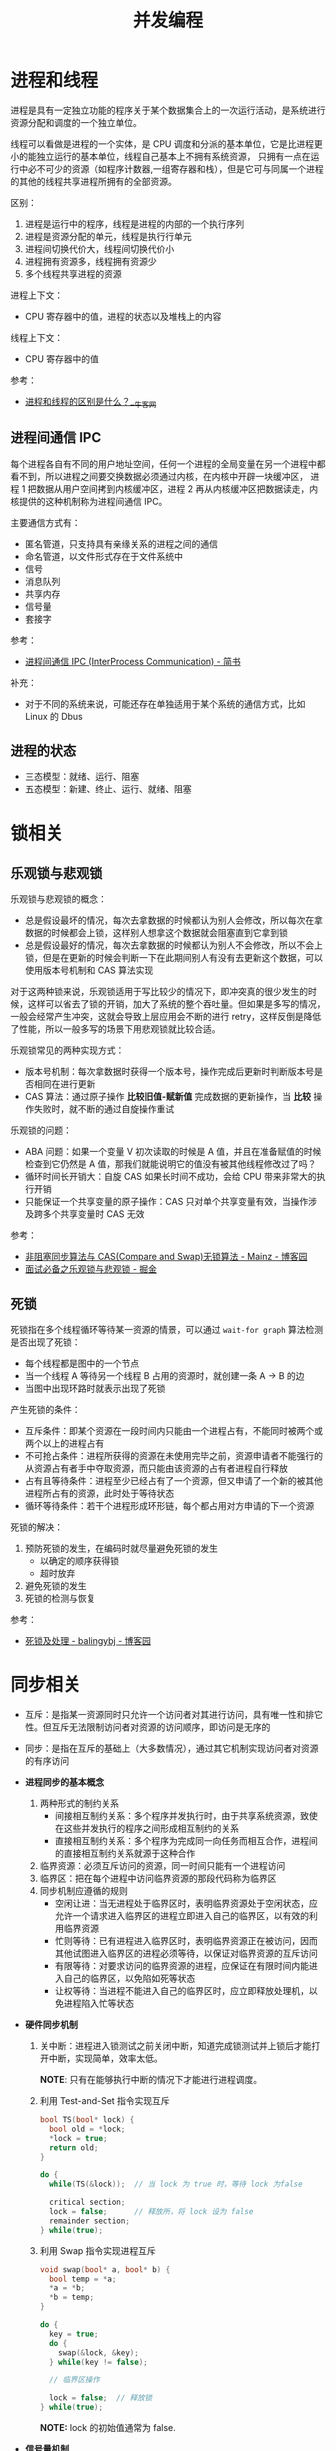 #+TITLE:      并发编程

* 目录                                                    :TOC_4_gh:noexport:
- [[#进程和线程][进程和线程]]
  - [[#进程间通信-ipc][进程间通信 IPC]]
  - [[#进程的状态][进程的状态]]
- [[#锁相关][锁相关]]
  - [[#乐观锁与悲观锁][乐观锁与悲观锁]]
  - [[#死锁][死锁]]
- [[#同步相关][同步相关]]

* 进程和线程
  进程是具有一定独立功能的程序关于某个数据集合上的一次运行活动，是系统进行资源分配和调度的一个独立单位。

  线程可以看做是进程的一个实体，是 CPU 调度和分派的基本单位，它是比进程更小的能独立运行的基本单位，线程自己基本上不拥有系统资源，
  只拥有一点在运行中必不可少的资源（如程序计数器,一组寄存器和栈），但是它可与同属一个进程的其他的线程共享进程所拥有的全部资源。

  区别：
  1. 进程是运行中的程序，线程是进程的内部的一个执行序列
  2. 进程是资源分配的单元，线程是执行行单元
  3. 进程间切换代价大，线程间切换代价小
  4. 进程拥有资源多，线程拥有资源少
  5. 多个线程共享进程的资源

  进程上下文：
  + CPU 寄存器中的值，进程的状态以及堆栈上的内容

  线程上下文：
  + CPU 寄存器中的值

  参考：
  + [[https://www.nowcoder.com/questionTerminal/234895a70e0b40e19db7f3fbaabc5fa3][进程和线程的区别是什么？__牛客网]]

** 进程间通信 IPC
   每个进程各自有不同的用户地址空间，任何一个进程的全局变量在另一个进程中都看不到，所以进程之间要交换数据必须通过内核，在内核中开辟一块缓冲区，
   进程 1 把数据从用户空间拷到内核缓冲区，进程 2 再从内核缓冲区把数据读走，内核提供的这种机制称为进程间通信 IPC。

   主要通信方式有：
   + 匿名管道，只支持具有亲缘关系的进程之间的通信
   + 命名管道，以文件形式存在于文件系统中
   + 信号
   + 消息队列
   + 共享内存
   + 信号量
   + 套接字

   参考：
   + [[https://www.jianshu.com/p/c1015f5ffa74][进程间通信 IPC (InterProcess Communication) - 简书]]

   补充：
   + 对于不同的系统来说，可能还存在单独适用于某个系统的通信方式，比如 Linux 的 Dbus
   
** 进程的状态
   + 三态模型：就绪、运行、阻塞
   + 五态模型：新建、终止、运行、就绪、阻塞

* 锁相关
** 乐观锁与悲观锁
   乐观锁与悲观锁的概念：
   + 总是假设最坏的情况，每次去拿数据的时候都认为别人会修改，所以每次在拿数据的时候都会上锁，这样别人想拿这个数据就会阻塞直到它拿到锁
   + 总是假设最好的情况，每次去拿数据的时候都认为别人不会修改，所以不会上锁，但是在更新的时候会判断一下在此期间别人有没有去更新这个数据，可以使用版本号机制和 CAS 算法实现

   对于这两种锁来说，乐观锁适用于写比较少的情况下，即冲突真的很少发生的时候，这样可以省去了锁的开销，加大了系统的整个吞吐量。但如果是多写的情况，
   一般会经常产生冲突，这就会导致上层应用会不断的进行 retry，这样反倒是降低了性能，所以一般多写的场景下用悲观锁就比较合适。

   乐观锁常见的两种实现方式：
   + 版本号机制：每次拿数据时获得一个版本号，操作完成后更新时判断版本号是否相同在进行更新
   + CAS 算法：通过原子操作 *比较旧值-赋新值* 完成数据的更新操作，当 *比较* 操作失败时，就不断的通过自旋操作重试
     
   乐观锁的问题：
   + ABA 问题：如果一个变量 V 初次读取的时候是 A 值，并且在准备赋值的时候检查到它仍然是 A 值，那我们就能说明它的值没有被其他线程修改过了吗？
   + 循环时间长开销大：自旋 CAS 如果长时间不成功，会给 CPU 带来非常大的执行开销
   + 只能保证一个共享变量的原子操作：CAS 只对单个共享变量有效，当操作涉及跨多个共享变量时 CAS 无效

   参考：
   + [[https://www.cnblogs.com/Mainz/p/3546347.html][非阻塞同步算法与 CAS(Compare and Swap)无锁算法 - Mainz - 博客园]]
   + [[https://juejin.im/post/5b4977ae5188251b146b2fc8#heading-2][面试必备之乐观锁与悲观锁 - 掘金]]

** 死锁
   死锁指在多个线程循环等待某一资源的情景，可以通过 ~wait-for graph~ 算法检测是否出现了死锁：
   + 每个线程都是图中的一个节点
   + 当一个线程 A 等待另一个线程 B 占用的资源时，就创建一条 A -> B 的边
   + 当图中出现环路时就表示出现了死锁

   产生死锁的条件：
   + 互斥条件：即某个资源在一段时间内只能由一个进程占有，不能同时被两个或两个以上的进程占有
   + 不可抢占条件：进程所获得的资源在未使用完毕之前，资源申请者不能强行的从资源占有者手中夺取资源，而只能由该资源的占有者进程自行释放
   + 占有且等待条件：进程至少已经占有了一个资源，但又申请了一个新的被其他进程所占有的资源，此时处于等待状态
   + 循环等待条件：若干个进程形成环形链，每个都占用对方申请的下一个资源

   死锁的解决：
   1. 预防死锁的发生，在编码时就尽量避免死锁的发生
      + 以确定的顺序获得锁
      + 超时放弃
   2. 避免死锁的发生
   3. 死锁的检测与恢复

   参考：
   + [[https://www.cnblogs.com/balingybj/p/4782032.html][死锁及处理 - balingybj - 博客园]]

* 同步相关
  + 互斥：是指某一资源同时只允许一个访问者对其进行访问，具有唯一性和排它性。但互斥无法限制访问者对资源的访问顺序，即访问是无序的

  + 同步：是指在互斥的基础上（大多数情况），通过其它机制实现访问者对资源的有序访问

  + *进程同步的基本概念*
    1. 两种形式的制约关系
       + 间接相互制约关系：多个程序并发执行时，由于共享系统资源，致使在这些并发执行的程序之间形成相互制约的关系
       + 直接相互制约关系：多个程序为完成同一向任务而相互合作，进程间的直接相互制约关系就源于这种合作
    2. 临界资源：必须互斥访问的资源，同一时间只能有一个进程访问
    3. 临界区：把在每个进程中访问临界资源的那段代码称为临界区
    4. 同步机制应遵循的规则
       + 空闲让进：当无进程处于临界区时，表明临界资源处于空闲状态，应允许一个请求进入临界区的进程立即进入自己的临界区，以有效的利用临界资源
       + 忙则等待：已有进程进入临界区时，表明临界资源正在被访问，因而其他试图进入临界区的进程必须等待，以保证对临界资源的互斥访问
       + 有限等待：对要求访问的临界资源的进程，应保证在有限时间内能进入自己的临界区，以免陷如死等状态
       + 让权等待：当进程不能进入自己的临界区时，应立即释放处理机，以免进程陷入忙等状态

  + *硬件同步机制*
    1. 关中断：进程进入锁测试之前关闭中断，知道完成锁测试并上锁后才能打开中断，实现简单，效率太低。

       *NOTE*: 只有在能够执行中断的情况下才能进行进程调度。

    2. 利用 Test-and-Set 指令实现互斥
       #+BEGIN_SRC C
         bool TS(bool* lock) {
           bool old = *lock;
           ,*lock = true;
           return old;
         }

         do {
           while(TS(&lock));  // 当 lock 为 true 时，等待 lock 为false

           critical section;
           lock = false;      // 释放所，将 lock 设为 false
           remainder section;
         } while(true);
       #+END_SRC

    3. 利用 Swap 指令实现进程互斥
       #+BEGIN_SRC C
         void swap(bool* a, bool* b) {
           bool temp = *a;
           ,*a = *b;
           ,*b = temp;
         }

         do {
           key = true;
           do {
             swap(&lock, &key);
           } while(key != false);

           // 临界区操作

           lock = false;  // 释放锁
         } while(true);
       #+END_SRC

       *NOTE:* lock 的初始值通常为 false.

  + *信号量机制*
    1. 整型信号量，通过整型数 S 表示资源的数量，通过 P, V 操作来访问资源：
       #+BEGIN_SRC C
         void wait(int S) {  // P
           while (S <= 0);   // 等待 S > 0
           S--;
         }

         void signal(int S) {  // V
           S++;                // 资源增加
         }
       #+END_SRC

    2. 记录型信号量，避免整型信号量中的忙等：
       #+BEGIN_SRC C
         typedef struct {
           int value;
           struct pcb* queue;  // 等待访问资源的进程
         } semaphore;

         void wait(semaphore* S) {
           S->value--;
           if (S->value < 0) {  // value < 0 说明资源以分配完毕，进程调用 block 自我阻塞
             block(S->queue);
           }
         }

         void signal(semaphore* S) {
           S->value++;
           if (S->value <= 0) {  // value <= 0 说明存在进程等待资源，唤醒第一个进程
             wakeup(S->queue);
           }
         }
       #+END_SRC

  + *信号量的应用*
    #+BEGIN_SRC C
      // -----------------------------------------------------------------------------
      //                                进程互斥
      // -----------------------------------------------------------------------------

      semaphore mutex = 1;

      void PA() {
        while (true) {
          wait(mutex);

          // 临界区

          signal(mutex);

          // 剩余区
        }
      }

      void PB() {
        while (true) {
          wait(mutex);

          // 临界区

          signal(mutex);

          // 剩余区
        }
      }

      // -----------------------------------------------------------------------------
      //                                前驱关系
      // -----------------------------------------------------------------------------

      // S1 -> S2, S1 -> S3
      // S2 -> S4, S2 -> S5
      // S3 -> S6
      // S4 -> S6
      // S5 -> S6

      void P1() {
        S1;
        signal(a);  // S1 -> S2
        signal(b);  // S1 -> S3
      }

      void P2() {
        wait(a);
        S2;
        signal(c);  // S2 -> S4
        signal(d);  // S2 -> S5
      }

      void P3() {
        wait(b);
        S3;
        signal(e);  // S3 -> S6;
      }

      void P4() {
        wait(c);
        S4;
        signal(f);  // S4 -> S6;
      }

      void P5() {
        wait(d);
        S5;
        signal(g);  // S5 -> S6;
      }

      void P6() {
        wait(e);
        wait(f);
        wait(g);
        S6;
      }
    #+END_SRC

  + *生产者-消费者问题*
    #+BEGIN_SRC C
      int in = 0, out = 0;
      item buffer[n];
      semaphore mutex = 1, empty = n, full = 0;

      void Producer() {
        do {
          new_item = ...;  // 生产

          wait(empty);  // 避免缓冲区溢出
          wait(mutex);  // 保证缓冲区操作互斥

          buffer[in] = new_item;
          in = (in + 1) % n;

          signal(mutex);
          signal(full);  // 生产后 full 增加
        } while(true);
      }

      void Consumer() {
        do {
          wait(full);  // 等待存在资源
          wait(mutex);

          new_item = buffer[out];  // 取出资源
          out = (out + 1) % n;

          signal(mutex);
          signal(empty);  // 取出资源， empty 增加
        } while(true);
      }
    #+END_SRC

  + *哲学家进餐问题*
    #+BEGIN_SRC C
      semaphore chopstick[5] = {1, 1, 1, 1, 1};

      do {
        wait(chopstick[i]);  // 第 i 个哲学家左边的筷子
        wait(chopstick[(i + 1) % 5]);  // 第 i 个哲学家右边的筷子

        // eat

        signal(chopstick[(i + 1) % 5]);
        signal(chopstick[i]);

        // think
      } while(true);  // 存在死锁问题
    #+END_SRC

  + *读者写者问题*
    #+BEGIN_SRC C
      semaphore rmutex = 1, wmutex = 1;
      int reader_count = 0;

      void reader() {
        do {
          wait(rmutex);             // 保证 reader_count 同一时刻只有一个读者访问
          if (reader_count == 0) {  // 只有读者数量为 0 时才可能存在写者
            wait(wmutex);
          }
          reader_count++;
          signal(rmutex);

          // read...

          wait(rmutex);
          reader_count--;
          if (reader_count == 0) {  // 读者数量为 0, 可以进行写入
            signal(wmutex);
          }
          signal(rmutex);
        } while(true);
      }

      void writer() {
        do {
          wait(wmutex);
          // write...
          signal(wmutex);
        } while(true);
      }
    #+END_SRC

  
